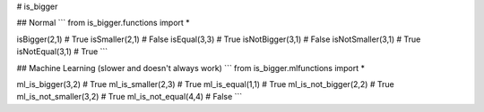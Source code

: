 # is_bigger

## Normal
```
from is_bigger.functions import *

isBigger(2,1) # True
isSmaller(2,1) # False
isEqual(3,3) # True
isNotBigger(3,1) # False
isNotSmaller(3,1) # True
isNotEqual(3,1) # True
```

## Machine Learning (slower and doesn't always work)
```
from is_bigger.mlfunctions import *

ml_is_bigger(3,2) # True
ml_is_smaller(2,3) # True
ml_is_equal(1,1) # True
ml_is_not_bigger(2,2) # True
ml_is_not_smaller(3,2) # True
ml_is_not_equal(4,4) # False
```